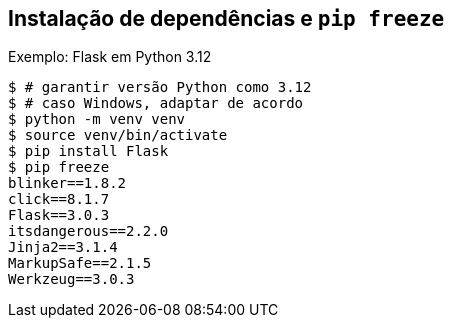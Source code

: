 == Instalação de dependências e `pip freeze`

Exemplo: Flask em Python 3.12

[source,shell]
----
$ # garantir versão Python como 3.12
$ # caso Windows, adaptar de acordo
$ python -m venv venv
$ source venv/bin/activate
$ pip install Flask
$ pip freeze
blinker==1.8.2
click==8.1.7
Flask==3.0.3
itsdangerous==2.2.0
Jinja2==3.1.4
MarkupSafe==2.1.5
Werkzeug==3.0.3
----
